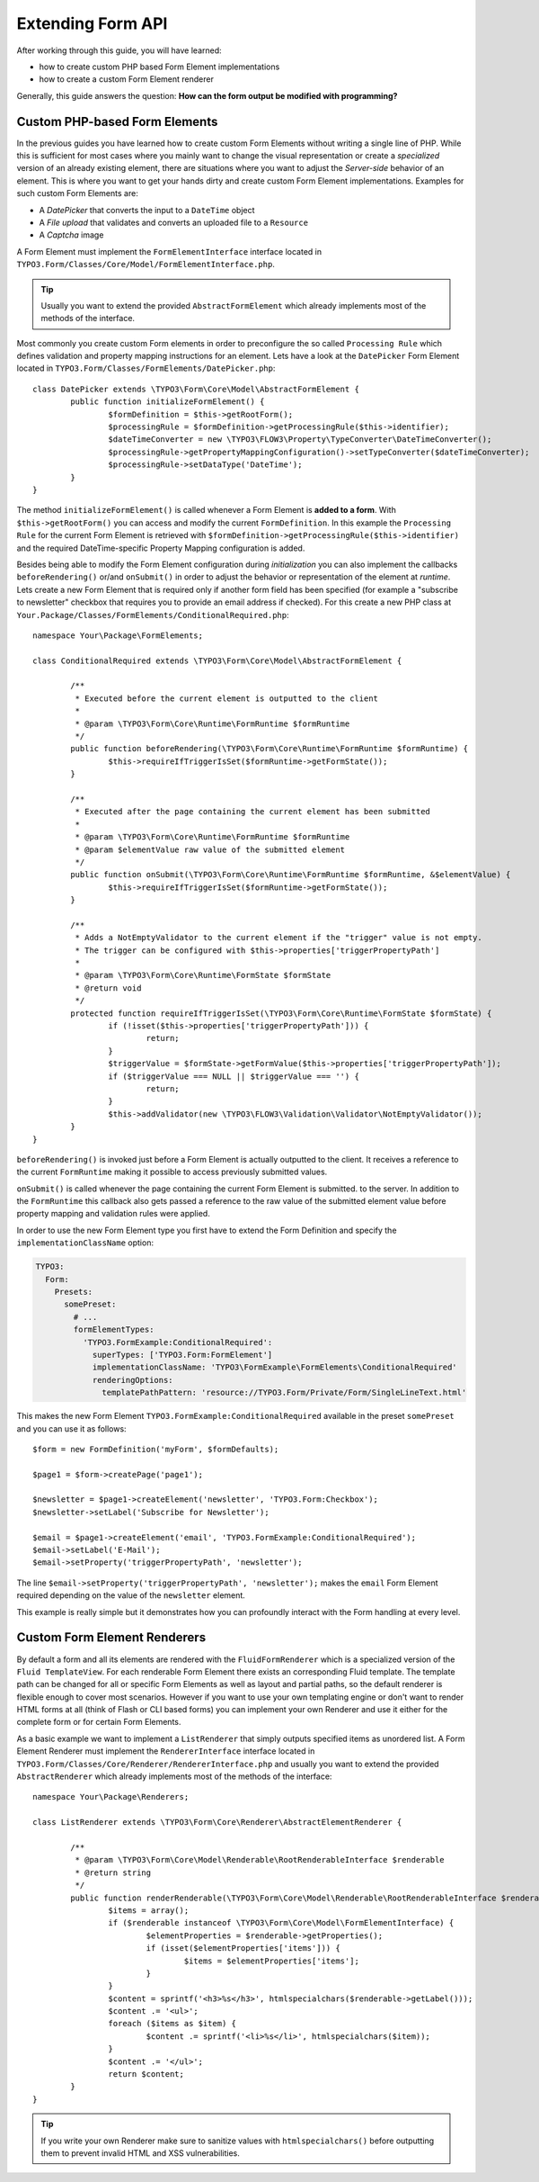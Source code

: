 Extending Form API
==================

After working through this guide, you will have learned:

* how to create custom PHP based Form Element implementations
* how to create a custom Form Element renderer

Generally, this guide answers the question: **How can the form output be modified with programming?**

Custom PHP-based Form Elements
------------------------------

In the previous guides you have learned how to create custom Form Elements without writing a
single line of PHP. While this is sufficient for most cases where you mainly want to change
the visual representation or create a *specialized* version of an already existing element,
there are situations where you want to adjust the *Server-side* behavior of an element.
This is where you want to get your hands dirty and create custom Form Element implementations.
Examples for such custom Form Elements are:

* A *DatePicker* that converts the input to a ``DateTime`` object
* A *File upload* that validates and converts an uploaded file to a ``Resource``
* A *Captcha* image

A Form Element must implement the ``FormElementInterface`` interface located in
``TYPO3.Form/Classes/Core/Model/FormElementInterface.php``.

.. tip:: Usually you want to extend the provided ``AbstractFormElement`` which already implements
   most of the methods of the interface.

Most commonly you create custom Form elements in order to preconfigure the so called ``Processing Rule``
which defines validation and property mapping instructions for an element.
Lets have a look at the ``DatePicker`` Form Element located in ``TYPO3.Form/Classes/FormElements/DatePicker.php``::

	class DatePicker extends \TYPO3\Form\Core\Model\AbstractFormElement {
		public function initializeFormElement() {
			$formDefinition = $this->getRootForm();
			$processingRule = $formDefinition->getProcessingRule($this->identifier);
			$dateTimeConverter = new \TYPO3\FLOW3\Property\TypeConverter\DateTimeConverter();
			$processingRule->getPropertyMappingConfiguration()->setTypeConverter($dateTimeConverter);
			$processingRule->setDataType('DateTime');
		}
	}

The method ``initializeFormElement()`` is called whenever a Form Element is **added to a form**.
With ``$this->getRootForm()`` you can access and modify the current ``FormDefinition``.
In this example the ``Processing Rule`` for the current Form Element is retrieved with
``$formDefinition->getProcessingRule($this->identifier)`` and the required DateTime-specific
Property Mapping configuration is added.

Besides being able to modify the Form Element configuration during *initialization* you can also
implement the callbacks ``beforeRendering()`` or/and ``onSubmit()`` in order to adjust the behavior
or representation of the element at *runtime*.
Lets create a new Form Element that is required only if another form field has been specified (for
example a "subscribe to newsletter" checkbox that requires you to provide an email address if checked).
For this create a new PHP class at ``Your.Package/Classes/FormElements/ConditionalRequired.php``::

	namespace Your\Package\FormElements;

	class ConditionalRequired extends \TYPO3\Form\Core\Model\AbstractFormElement {

		/**
		 * Executed before the current element is outputted to the client
		 *
		 * @param \TYPO3\Form\Core\Runtime\FormRuntime $formRuntime
		 */
		public function beforeRendering(\TYPO3\Form\Core\Runtime\FormRuntime $formRuntime) {
			$this->requireIfTriggerIsSet($formRuntime->getFormState());
		}

		/**
		 * Executed after the page containing the current element has been submitted
		 *
		 * @param \TYPO3\Form\Core\Runtime\FormRuntime $formRuntime
		 * @param $elementValue raw value of the submitted element
		 */
		public function onSubmit(\TYPO3\Form\Core\Runtime\FormRuntime $formRuntime, &$elementValue) {
			$this->requireIfTriggerIsSet($formRuntime->getFormState());
		}

		/**
		 * Adds a NotEmptyValidator to the current element if the "trigger" value is not empty.
		 * The trigger can be configured with $this->properties['triggerPropertyPath']
		 *
		 * @param \TYPO3\Form\Core\Runtime\FormState $formState
		 * @return void
		 */
		protected function requireIfTriggerIsSet(\TYPO3\Form\Core\Runtime\FormState $formState) {
			if (!isset($this->properties['triggerPropertyPath'])) {
				return;
			}
			$triggerValue = $formState->getFormValue($this->properties['triggerPropertyPath']);
			if ($triggerValue === NULL || $triggerValue === '') {
				return;
			}
			$this->addValidator(new \TYPO3\FLOW3\Validation\Validator\NotEmptyValidator());
		}
	}

``beforeRendering()`` is invoked just before a Form Element is actually outputted to the client.
It receives a reference to the current ``FormRuntime`` making it possible to access previously
submitted values.

``onSubmit()`` is called whenever the page containing the current Form Element is submitted. to the
server. In addition to the ``FormRuntime`` this callback also gets passed a reference to the raw value
of the submitted element value before property mapping and validation rules were applied.

In order to use the new Form Element type you first have to extend the Form Definition and specify the
``implementationClassName`` option:

.. code-block:: yaml

	TYPO3:
	  Form:
	    Presets:
	      somePreset:
	        # ...
	        formElementTypes:
	          'TYPO3.FormExample:ConditionalRequired':
	            superTypes: ['TYPO3.Form:FormElement']
	            implementationClassName: 'TYPO3\FormExample\FormElements\ConditionalRequired'
	            renderingOptions:
	              templatePathPattern: 'resource://TYPO3.Form/Private/Form/SingleLineText.html'

This makes the new Form Element ``TYPO3.FormExample:ConditionalRequired`` available in the preset
``somePreset`` and you can use it as follows::

	$form = new FormDefinition('myForm', $formDefaults);

	$page1 = $form->createPage('page1');

	$newsletter = $page1->createElement('newsletter', 'TYPO3.Form:Checkbox');
	$newsletter->setLabel('Subscribe for Newsletter');

	$email = $page1->createElement('email', 'TYPO3.FormExample:ConditionalRequired');
	$email->setLabel('E-Mail');
	$email->setProperty('triggerPropertyPath', 'newsletter');

The line ``$email->setProperty('triggerPropertyPath', 'newsletter');`` makes the ``email`` Form Element
required depending on the value of the ``newsletter`` element.

This example is really simple but it demonstrates how you can profoundly interact with the Form handling
at every level.

Custom Form Element Renderers
-----------------------------

By default a form and all its elements are rendered with the ``FluidFormRenderer`` which is a specialized
version of the ``Fluid TemplateView``. For each renderable Form Element there exists an corresponding Fluid
template.
The template path can be changed for all or specific Form Elements as well as layout and partial paths, so
the default renderer is flexible enough to cover most scenarios. However if you want to use your own templating
engine or don't want to render HTML forms at all (think of Flash or CLI based forms) you can implement your
own Renderer and use it either for the complete form or for certain Form Elements.

As a basic example we want to implement a ``ListRenderer`` that simply outputs specified items as unordered
list. A Form Element Renderer must implement the ``RendererInterface`` interface located in
``TYPO3.Form/Classes/Core/Renderer/RendererInterface.php`` and usually you want to extend the provided
``AbstractRenderer`` which already implements most of the methods of the interface::

	namespace Your\Package\Renderers;

	class ListRenderer extends \TYPO3\Form\Core\Renderer\AbstractElementRenderer {

		/**
		 * @param \TYPO3\Form\Core\Model\Renderable\RootRenderableInterface $renderable
		 * @return string
		 */
		public function renderRenderable(\TYPO3\Form\Core\Model\Renderable\RootRenderableInterface $renderable) {
			$items = array();
			if ($renderable instanceof \TYPO3\Form\Core\Model\FormElementInterface) {
				$elementProperties = $renderable->getProperties();
				if (isset($elementProperties['items'])) {
					$items = $elementProperties['items'];
				}
			}
			$content = sprintf('<h3>%s</h3>', htmlspecialchars($renderable->getLabel()));
			$content .= '<ul>';
			foreach ($items as $item) {
				$content .= sprintf('<li>%s</li>', htmlspecialchars($item));
			}
			$content .= '</ul>';
			return $content;
		}
	}

.. tip:: If you write your own Renderer make sure to sanitize values with ``htmlspecialchars()`` before outputting
   them to prevent invalid HTML and XSS vulnerabilities.